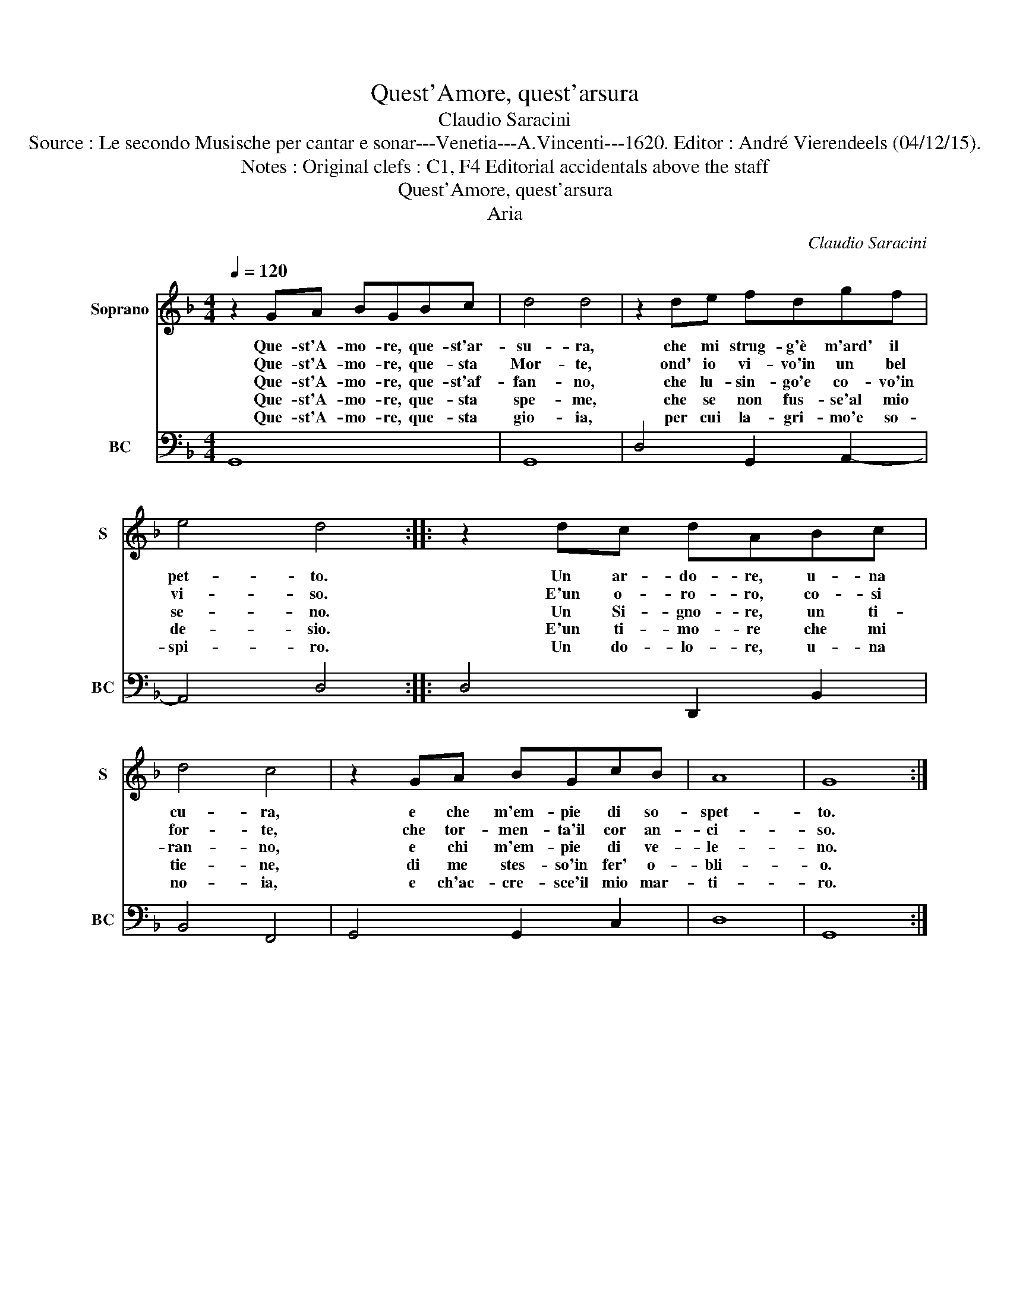 X:1
T:Quest'Amore, quest'arsura
T:Claudio Saracini
T:Source : Le secondo Musische per cantar e sonar---Venetia---A.Vincenti---1620. Editor : André Vierendeels (04/12/15).
T:Notes : Original clefs : C1, F4 Editorial accidentals above the staff 
T:Quest'Amore, quest'arsura
T:Aria
C:Claudio Saracini
%%score 1 2
L:1/8
Q:1/4=120
M:4/4
K:F
V:1 treble nm="Soprano" snm="S"
V:2 bass nm="BC" snm="BC"
V:1
 z2 GA BGBc | d4 d4 | z2 de fdgf | e4 d4 :: z2 dc dABc | d4 c4 | z2 GA BGcB | A8 | G8 :| %9
w: Que- st'A- mo- re, que- st'ar-|su- ra,|che mi strug- g'è m'ard' il|pet- to.|Un ar- do- re, u- na|cu- ra,|e che m'em- pie di so-|spet-|to.|
w: Que- st'A- mo- re, que- sta|Mor- te,|ond' io vi- vo'in un bel|vi- so.|E'un o- ro- ro, co- si|for- te,|che tor- men- ta'il cor an-|ci-|so.|
w: Que- st'A- mo- re, que- st'af-|fan- no,|che lu- sin- go'e co- vo'in|se- no.|Un Si- gno- re, un ti-|ran- no,|e chi m'em- pie di ve-|le-|no.|
w: Que- st'A- mo- re, que- sta|spe- me,|che se non fus- se'al mio|de- sio.|E'un ti- mo- re che mi|tie- ne,|di me stes- so'in fer' o-|bli-|o.|
w: Que- st'A- mo- re, que- sta|gio- ia,|per cui la- gri- mo'e so-|spi- ro.|Un do- lo- re, u- na|no- ia,|e ch'ac- cre- sce'il mio mar-|ti-|ro.|
V:2
 G,,8 | G,,8 | D,4 G,,2 A,,2- | A,,4 D,4 :: D,4 D,,2 B,,2 | B,,4 F,,4 | G,,4 G,,2 C,2 | D,8 | %8
 G,,8 :| %9

